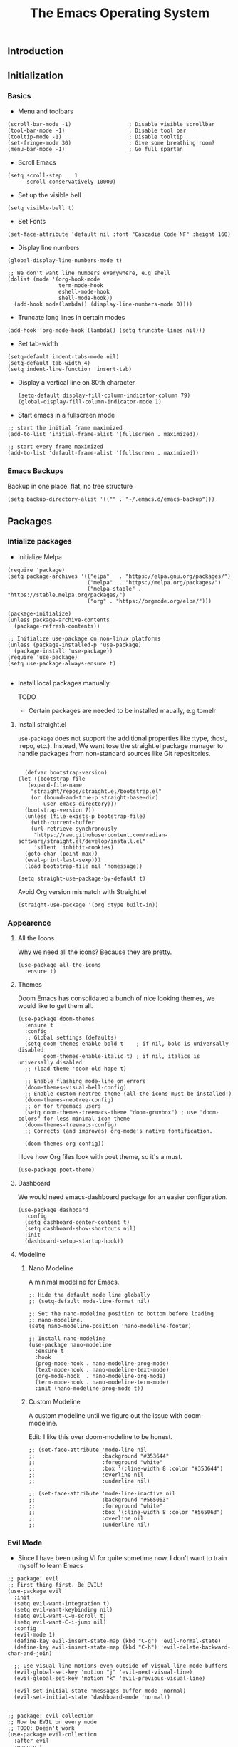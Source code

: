 #+TITLE: The Emacs Operating System
#+EXPORT_FILE_NAME: docs/index.html
#+HTML_HEAD: <link rel="stylesheet" type="text/css" href="style.css" />
#+OPTIONS: toc:3 author:nil date:nil html-postamble:nil results:none
#+PROPERTY: header-args    :results none

** Table of contents                                      :TOC_5_gh:noexport:
:PROPERTIES:
:CUSTOM_ID: table-of-contents
:END:
  - [[#introduction][Introduction]]
  - [[#initialization][Initialization]]
    - [[#basics][Basics]]
    - [[#emacs-backups][Emacs Backups]]
  - [[#packages][Packages]]
    - [[#intialize-packages][Intialize packages]]
      - [[#install-straightel][Install straight.el]]
    - [[#appearence][Appearence]]
      - [[#all-the-icons][All the Icons]]
      - [[#themes][Themes]]
      - [[#dashboard][Dashboard]]
      - [[#modeline][Modeline]]
        - [[#nano-modeline][Nano Modeline]]
        - [[#custom-modeline][Custom Modeline]]
    - [[#evil-mode][Evil Mode]]
    - [[#org-mode][Org Mode]]
      - [[#org-toc][Org TOC]]
      - [[#org-babel][Org Babel]]
      - [[#org-hugoox-hugo][Org Hugo(ox-hugo)]]
      - [[#org-roam][Org Roam]]
        - [[#full-text-search-with-deft][Full text search with Deft]]
      - [[#org-export-settingshtmlize][Org Export Settings(htmlize)]]
      - [[#human-readable-ids][Human Readable IDs]]
    - [[#projectile][Projectile]]
    - [[#magit][Magit]]
    - [[#completions][Completions]]
      - [[#ivy-rich][Ivy rich]]
      - [[#hydra][Hydra]]
      - [[#which-key][Which-key]]
    - [[#treemacs][Treemacs]]
    - [[#restclient][RestClient]]
    - [[#command-log-mode][Command-log-mode]]
  - [[#system-configuration][System configuration]]
    - [[#emacs-environment-variables][Emacs environment variables]]
  - [[#keybindings][KeyBindings]]
    - [[#global-constants][Global constants]]
    - [[#a-leader][A leader]]
    - [[#random-goodness][Random goodness]]
  - [[#code-completion][Code Completion]]
    - [[#corfu][Corfu]]
    - [[#tree-sitter][Tree-sitter]]
  - [[#programming-stuff][Programming stuff]]
    - [[#eglot][Eglot]]
    - [[#go][Go]]
    - [[#rust][Rust]]
    - [[#typst][Typst]]
    - [[#yaml][Yaml]]
  - [[#non-human-intelligence][Non-Human Intelligence]]
    - [[#copilot][Copilot]]

** Introduction
:PROPERTIES:
:CUSTOM_ID: introduction
:END:

[[https://imgs.xkcd.com/comics/real_programmers.png]]

** Initialization
:PROPERTIES:
:CUSTOM_ID: initialization
:END:
*** Basics
:PROPERTIES:
:CUSTOM_ID: basics
:END:
- Menu and toolbars

#+BEGIN_SRC elisp
  (scroll-bar-mode -1)                  ; Disable visible scrollbar
  (tool-bar-mode -1)                    ; Disable tool bar
  (tooltip-mode -1)                     ; Disable tooltip
  (set-fringe-mode 30)                  ; Give some breathing room?
  (menu-bar-mode -1)                    ; Go full spartan
#+END_SRC

- Scroll Emacs

#+BEGIN_SRC elisp
  (setq scroll-step    1
        scroll-conservatively 10000)
#+END_SRC

- Set up the visible bell

#+BEGIN_SRC elisp
  (setq visible-bell t)
#+END_SRC

- Set Fonts

#+BEGIN_SRC elisp
  (set-face-attribute 'default nil :font "Cascadia Code NF" :height 160)
#+END_SRC


- Display line numbers

#+BEGIN_SRC elisp
  (global-display-line-numbers-mode t)

  ;; We don't want line numbers everywhere, e.g shell
  (dolist (mode '(org-hook-mode
                  term-mode-hook
                  eshell-mode-hook
                  shell-mode-hook))
    (add-hook mode(lambda() (display-line-numbers-mode 0))))
#+END_SRC

- Truncate long lines in certain modes
  
#+BEGIN_SRC elisp
  (add-hook 'org-mode-hook (lambda() (setq truncate-lines nil)))
#+END_SRC

- Set tab-width
#+begin_src elisp
  (setq-default indent-tabs-mode nil)
  (setq-default tab-width 4)
  (setq indent-line-function 'insert-tab)
#+end_src

- Display a vertical line on 80th character

  #+begin_src elisp
    (setq-default display-fill-column-indicator-column 79)
    (global-display-fill-column-indicator-mode 1)
  #+end_src

- Start emacs in a fullscreen mode
  
#+begin_src elisp
  ;; start the initial frame maximized
  (add-to-list 'initial-frame-alist '(fullscreen . maximized))

  ;; start every frame maximized
  (add-to-list 'default-frame-alist '(fullscreen . maximized))
#+end_src

*** Emacs Backups
:PROPERTIES:
:CUSTOM_ID: emacs-backups
:END:

Backup in one place. flat, no tree structure
#+begin_src elisp
  (setq backup-directory-alist '(("" . "~/.emacs.d/emacs-backup")))
#+end_src

** Packages
:PROPERTIES:
:CUSTOM_ID: packages
:END:

*** Intialize packages
:PROPERTIES:
:CUSTOM_ID: intialize-packages
:END:

- Initialize Melpa

#+BEGIN_SRC elisp
  (require 'package)
  (setq package-archives '(("elpa"   . "https://elpa.gnu.org/packages/")
                           ("melpa"  . "https://melpa.org/packages/")
                           ("melpa-stable" . "https://stable.melpa.org/packages/")
                           ("org" . "https://orgmode.org/elpa/")))

  (package-initialize)
  (unless package-archive-contents
    (package-refresh-contents))

  ;; Initialize use-package on non-linux platforms
  (unless (package-installed-p 'use-package)
    (package-install 'use-package))
  (require 'use-package)
  (setq use-package-always-ensure t)

#+END_SRC

- Install local packages manually

  TODO
  - Certain packages are needed to be installed maually, e.g tomelr
    
**** Install straight.el

=use-package= does not support the additional properties  like :type,
:host, :repo, etc.). Instead, We want tose the straight.el package
manager to handle packages from non-standard sources like Git
repositories.

#+begin_src elisp

    (defvar bootstrap-version)
  (let ((bootstrap-file
	 (expand-file-name
	  "straight/repos/straight.el/bootstrap.el"
	  (or (bound-and-true-p straight-base-dir)
	      user-emacs-directory)))
	(bootstrap-version 7))
    (unless (file-exists-p bootstrap-file)
      (with-current-buffer
	  (url-retrieve-synchronously
	   "https://raw.githubusercontent.com/radian-software/straight.el/develop/install.el"
	   'silent 'inhibit-cookies)
	(goto-char (point-max))
	(eval-print-last-sexp)))
    (load bootstrap-file nil 'nomessage))
 #+end_src


#+begin_src elisp
  (setq straight-use-package-by-default t)
#+end_src

Avoid Org version mismatch with Straight.el

#+begin_src elisp
  (straight-use-package '(org :type built-in))
#+end_src

*** Appearence
:PROPERTIES:
:CUSTOM_ID: appearence
:END:

**** All the Icons

Why we need all the icons? Because they are pretty.

#+begin_src elisp
  (use-package all-the-icons
    :ensure t)
#+end_src


**** Themes

Doom Emacs has consolidated a bunch of nice looking themes, we would
like to get them all.

#+BEGIN_SRC elisp
  (use-package doom-themes
    :ensure t
    :config
    ;; Global settings (defaults)
    (setq doom-themes-enable-bold t    ; if nil, bold is universally disabled
          doom-themes-enable-italic t) ; if nil, italics is universally disabled
    ;; (load-theme 'doom-old-hope t)

    ;; Enable flashing mode-line on errors
    (doom-themes-visual-bell-config)
    ;; Enable custom neotree theme (all-the-icons must be installed!)
    (doom-themes-neotree-config)
    ;; or for treemacs users
    (setq doom-themes-treemacs-theme "doom-gruvbox") ; use "doom-colors" for less minimal icon theme
    (doom-themes-treemacs-config)
    ;; Corrects (and improves) org-mode's native fontification.

    (doom-themes-org-config))
#+END_SRC

I love how Org files look with poet theme, so it's a must.

#+begin_src elisp
  (use-package poet-theme)
#+end_src

**** Dashboard

We would need emacs-dashboard package for an easier configuration.

#+begin_src elisp
  (use-package dashboard
    :config
    (setq dashboard-center-content t)
    (setq dashboard-show-shortcuts nil)
    :init
    (dashboard-setup-startup-hook))
#+end_src

**** Modeline

***** Nano Modeline

A minimal modeline for Emacs.

#+begin_src elisp
  ;; Hide the default mode line globally
  ;; (setq-default mode-line-format nil)

  ;; Set the nano-modeline position to bottom before loading
  ;; nano-modeline.
  (setq nano-modeline-position 'nano-modeline-footer)

  ;; Install nano-modeline
  (use-package nano-modeline
    :ensure t
    :hook
    (prog-mode-hook . nano-modeline-prog-mode)
    (text-mode-hook . nano-modeline-text-mode)
    (org-mode-hook  . nano-modeline-org-mode)
    (term-mode-hook . nano-modeline-term-mode)
    :init (nano-modeline-prog-mode t))
#+end_src

***** Custom Modeline
A custom modeline until we figure out the issue with doom-modeline.

Edit: I like this over doom-modeline to be honest.

#+begin_src elisp
  ;; (set-face-attribute 'mode-line nil
  ;;                     :background "#353644"
  ;;                     :foreground "white"
  ;;                     :box '(:line-width 8 :color "#353644")
  ;;                     :overline nil
  ;;                     :underline nil)

  ;; (set-face-attribute 'mode-line-inactive nil
  ;;                     :background "#565063"
  ;;                     :foreground "white"
  ;;                     :box '(:line-width 8 :color "#565063")
  ;;                     :overline nil
  ;;                     :underline nil)
#+end_src


*** Evil Mode
:PROPERTIES:
:CUSTOM_ID: evil-mode
:END:

- Since I have been using VI for quite sometime now, I don't want to
  train myself to learn Emacs

#+BEGIN_SRC elisp
  ;; package: evil
  ;; First thing first. Be EVIL!
  (use-package evil
    :init
    (setq evil-want-integration t)
    (setq evil-want-keybinding nil)
    (setq evil-want-C-u-scroll t)
    (setq evil-want-C-i-jump nil)
    :config
    (evil-mode 1)
    (define-key evil-insert-state-map (kbd "C-g") 'evil-normal-state)
    (define-key evil-insert-state-map (kbd "C-h") 'evil-delete-backward-char-and-join)

    ;; Use visual line motions even outside of visual-line-mode buffers
    (evil-global-set-key 'motion "j" 'evil-next-visual-line)
    (evil-global-set-key 'motion "k" 'evil-previous-visual-line)

    (evil-set-initial-state 'messages-buffer-mode 'normal)
    (evil-set-initial-state 'dashboard-mode 'normal))


  ;; package: evil-collection
  ;; Now be EVIL on every mode
  ;; TODO: Doesn't work
  (use-package evil-collection
    :after evil
    :ensure t
    :config
    (evil-collection-init))
#+END_SRC

Unbind certain keys.

#+begin_src elisp
  (with-eval-after-load 'evil-maps
    (define-key evil-motion-state-map (kbd "SPC") nil)
    (define-key evil-motion-state-map (kbd "RET") nil)
    (define-key evil-motion-state-map (kbd "TAB") nil))
#+end_src

*** Org Mode
:PROPERTIES:
:CUSTOM_ID: org-mode
:END:


Org mode is probably the best thing happened to the mankind. j/k
By default Org mode doesn't look very nice, at least not as a word
processor. Our goal is to make it look like one.

Enable indentation(org-indent-mode). To control individual files, use
=#+STARTUP: indent= or =#+STARTUP: noindent=.

#+begin_src elisp
  (setq org-startup-indented t)
#+end_src

Set a conservative indentation, By default the value is set to 2

#+begin_src elisp
  (setq org-indent-indentation-per-level 2)
#+end_src

Emacs shouldn't add whitespace to indent text.

#+begin_src elisp
  (setq org-adapt-indentation nil)
#+end_src

RETURN will follow links in org mode.

#+begin_src elisp
  (setq org-return-follows-link  t)
#+end_src

Show inline images in org mode.

#+begin_src elisp
  
  (setq org-display-remote-inline-images 'cache) ;; enable caching
#+end_src


There are a couple of nice blog posts on beautifying the Org mode,
but I plan to go with the "org-modern" package. It looks nice enough for
now. However, Certain features don't work wit org-indent-mode, which I
have turned on.

#+BEGIN_SRC elisp
  (use-package org-modern
    :config
    (global-org-modern-mode))

  ;; For shorthand completions, lile <s-TAB for source code blocks.
  (require'org-tempo)
#+END_SRC

**** Org TOC

Create table of contents for Org files.
Usage:
- Add table of content tags such as =TOC_2= and =TOC_2_gh=
- While at the TOC entry call =M-x org-open-at-point= (=C-c C-o=) to
jump to the corresponding heading.

ref: [[https://github.com/snosov1/toc-org][toc-org]]
#+begin_src elisp
  (use-package toc-org
    :hook (org-mode . toc-org-enable)
    :config
    (setq toc-org-hrefify-default "gh"))
#+end_src

**** Org Babel

Active Babel languages

;; TODO

#+begin_src elisp
  ;; (org-babel-do-load-languages
  ;;  'org-babel-load-languages
  ;;  '((C . t) (elisp . t) (python . t) ))
#+end_src

**** Org Hugo(ox-hugo)

ox-hugo helps me manage my website using org files.

I couldn't install =tomelr= package, using =use-package=, so had to
install it manually.

#+begin_src elisp

  (use-package ox-hugo
    :ensure t   ;Auto-install the package from Melpa
    :pin melpa  ;`package-archives' should already have ("melpa" . "https://melpa.org/packages/")
    :after ox)    

#+end_src

**** Org Roam

A sophisticated note taking mechanishm. Essentially a clone of
[[https://roamresearch.com/][Roam-research]] running on Emacs.

#+begin_src elisp
  (use-package org-roam
    :ensure t
    :pin melpa-stable)
#+end_src

Set the notes directory

#+begin_src elisp
  (setq org-roam-directory "~/dev/notes/org-roam")
#+end_src

***** Full text search with Deft

Deft is an Emacs mode for quickly browsing and filtering plain text
notes.

#+begin_src elisp
  (use-package deft
    :after org
    :bind
    ("C-c n d" . deft)
    :custom
    (deft-recursive t)
    (deft-use-filter-string-for-filename t)
    (deft-default-extension "org")
    (deft-directory org-roam-directory))
#+end_src

**** Org Export Settings(htmlize)

Org mode usually ships with this package, However in certain cases you
might need to install it manually.

#+begin_src elisp

  (use-package htmlize
    :ensure t
    :init
    (setq org-html-htmlize-output-type 'css)
    (setq org-html-htmlize-font-prefix "org-"))

#+end_src

**** Human Readable IDs

While exporting html, =org-html-export-to-html=  function generates
=IDs= for each header, so that it can get linked to from the Table of
contents. However, the default generated IDs aren't human-redable.

Also the default generated IDs can change every time you generate a new
version, which can be annoying while hosting a public website.

I have found some hacks on the internet and [[https://amitp.blogspot.com/2021/04/automatically-generate-ids-for-emacs.html][Amit Patel's]] implementation
seemed like the simplest.


#+begin_src elisp

  ;; The only dependency
  (use-package s
    :ensure t)

  (defun t/org-generate-custom-ids ()
    "Generate CUSTOM_ID for any headings that are missing one"
    (let ((existing-ids (org-map-entries 
                         (lambda () (org-entry-get nil "CUSTOM_ID")))))
      (org-map-entries
       (lambda ()
         (let* ((custom-id (org-entry-get nil "CUSTOM_ID"))
                (heading (org-heading-components))
                (level (nth 0 heading))
                (todo (nth 2 heading))
                (headline (nth 4 heading))
                (slug (t/title-to-filename headline))
                (duplicate-id (member slug existing-ids)))
           (when (and (not custom-id)
                      (< level 4)
                      (not todo)
                      (not duplicate-id))
             (message "Adding entry %s to %s" slug headline)
             (org-entry-put nil "CUSTOM_ID" slug)))))))

  (defun t/title-to-filename (title)
    "Convert TITLE to a reasonable filename."
    ;; Based on the slug logic in org-roam, but org-roam also uses a
    ;; timestamp, and I use only the slug. BTW "slug" comes from
    ;; <https://en.wikipedia.org/wiki/Clean_URL#Slug>
    (setq title (s-downcase title))
    (setq title (s-replace-regexp "[^a-zA-Z0-9]+" "-" title))
    (setq title (s-replace-regexp "-+" "-" title))
    (setq title (s-replace-regexp "^-" "" title))
    (setq title (s-replace-regexp "-$" "" title))
    title)
#+end_src


Run the function on save, while in org-mode.

#+begin_src elisp
  (add-hook 'after-save-hook 't/org-generate-custom-ids)
#+end_src

*** Projectile
:PROPERTIES:
:CUSTOM_ID: projectile
:END:

Projectile is instrumental in managing different projects and working
on them.

#+begin_src elisp

  (use-package counsel-projectile
    :after projectile
    :config (counsel-projectile-mode))

  (counsel-projectile-mode)

  (use-package projectile
    :diminish projectile-mode
    :config (projectile-mode)
    :custom ((projectile-completion-system 'ivy))
    :bind (:map projectile-mode-map
                ("C-c p" . projectile-command-map))
    :init
    ;; NOTE: Set this to the folder where you keep your Git repos!
    (when (file-directory-p "~/dev")
      (setq projectile-project-search-path '("~/dev"))
      (setq projectile-project-search-path '("~/rocket")))
    (setq projectile-switch-project-action #'projectile-dired))

#+end_src


*** Magit
:PROPERTIES:
:CUSTOM_ID: magit
:END:


The magical Git client for emacs. 

#+begin_src elisp
  (use-package magit
    :ensure t
    :pin melpa-stable)
#+end_src


*** Completions
:PROPERTIES:
:CUSTOM_ID: completions
:END:

#+begin_src elisp
  ;; package: ivy/counsel/swiper
  ;; Set up Ivy for better completions
  ;; Installing counsel will install ivy and swiper.
  (use-package counsel
    :diminish
    :bind (("C-s" . swiper)
           ;; Counsel stuff
           ("M-x" . counsel-M-x)
           ("M-x" . counsel-M-x)
           ("s-x" . counsel-M-x) ;; Super-X should do M-X
           ("C-x b" . counsel-ibuffer)
           ("C-x C-f" . counsel-find-file)
           :map minibuffer-local-map
           ("C-x C-r" . 'counsel-minibuffer-history)
           :map ivy-minibuffer-map
           ;; ("TAB" . ivy-alt-done)
           ;; ("TAB" . ivy-partial-or-done)
           ("C-f" . ivy-alt-done)
           ("C-l" . ivy-alt-done)
           ("C-j" . ivy-next-line)
           ("C-k" . ivy-previous-line)
           :map ivy-switch-buffer-map
           ("C-k" . ivy-previous-line)
           ("C-l" . ivy-done)
           ("C-d" . ivy-switch-buffer-kill)
           :map ivy-reverse-i-search-map
           ("C-k" . ivy-previous-line)
           ("C-d" . ivy-reverse-i-search-kill))
    :init
    (ivy-mode 1))

  (use-package counsel
    :bind (("C-M-j" . 'counsel-switch-buffer)
           :map minibuffer-local-map
           ("C-r" . 'counsel-minibuffer-history))
    :custom
    (counsel-linux-app-format-function #'counsel-linux-app-format-function-name-only)
    :config
    (counsel-mode 1))

  (use-package ivy-prescient
    :after counsel
    :custom
    (ivy-prescient-enable-filtering nil)
    :config
    ;; Uncomment the following line to have sorting remembered across sessions!
                                          ;(prescient-persist-mode 1)


    (ivy-prescient-mode 1))

  ;; Remove the "^" character from counsel-M-X 
  (setcdr (assoc 'counsel-M-x ivy-initial-inputs-alist) "") 
#+end_src


**** Ivy rich

A more friendly interface for Ivy.

#+begin_src elisp
  ;; package: ivy-rich
  ;; More friendly interface (display transformer) for ivy.
  (use-package ivy-rich
    :init
    (ivy-rich-mode 1))

  ;; All the icons + Ivy
  (use-package all-the-icons-ivy-rich
    :ensure t
    :init (all-the-icons-ivy-rich-mode 1))
#+end_src

**** Hydra

#+begin_src elisp
  (use-package hydra
    :defer t)

  (defhydra hydra-text-scale (:timeout 4)
    "scale text"
    ("j" text-scale-increase "in")
    ("k" text-scale-decrease "out")
    ("f" nil "finished" :exit t))
#+end_src

**** Which-key

It's a minor mode that shows kebindings for an incomplete command.

#+begin_src elisp
  (use-package which-key
    :init
    (which-key-mode))
#+end_src

*** Treemacs
:PROPERTIES:
:CUSTOM_ID: treemacs
:END:

Unless it's a large project, I don't use Treemacs. However, it gets
quite annoying while switching project since =treemacs-follow-mode=
sometimes doesn't work as intended.

#+begin_src elisp
  (use-package treemacs
    :ensure t
    :defer t
    :init
    (with-eval-after-load 'winum
      (define-key winum-keymap (kbd "M-0") #'treemacs-select-window))
    :config
    (progn
      (setq treemacs-collapse-dirs                 (if (treemacs--find-python3) 3 0)
            treemacs-deferred-git-apply-delay      0.5
            treemacs-width                         35)

      (treemacs-resize-icons 18)
      (treemacs-follow-mode t)
      (treemacs-project-follow-mode t)
      (treemacs-filewatch-mode t))
     :bind
     (:map global-map
           ("M-0"       . treemacs-select-window)
           ("C-x t 1"   . treemacs-delete-other-windows)
           ("C-x t t"   . treemacs-add-and-display-current-project-exclusively)
           ("C-x t d"   . treemacs-select-directory)
           ("C-x t B"   . treemacs-bookmark)
           ("C-x t C-t" . treemacs-find-file)
           ("C-x t M-t" . treemacs-find-tag)))

    ;; (add-hook 'projectile-after-switch-project-hook 'treemacs-add-and-display-current-project-exclusively)

    (use-package treemacs-evil
      :after (treemacs evil)
      :ensure t
      :pin melpa)

    (use-package treemacs-projectile
      :after (treemacs projectile)
      :ensure t
      :pin melpa) 

#+end_src


*** RestClient
:PROPERTIES:
:CUSTOM_ID: restclient
:END:

Postman for Emacs, A mode to run HTTP queries.

#+begin_src elisp
  (use-package restclient
    :ensure t
    :pin melpa
    :mode (("\\.http\\'" . restclient-mode)))
#+end_src

*** Command-log-mode
:PROPERTIES:
:CUSTOM_ID: command-log-mode
:END:

Show event and command history, really helpful while debugging Emacs
configs. Default binding to toggle is =C-c o=

#+begin_src elisp
  (use-package command-log-mode
    :ensure t
    :config
    (global-command-log-mode t)
    :pin melpa)
#+end_src

** System configuration
:PROPERTIES:
:CUSTOM_ID: system-configuration
:END:

*** Emacs environment variables
:PROPERTIES:
:CUSTOM_ID: emacs-environment-variables
:END:

Ensure Emacs env variables match system variables.

#+begin_src elisp
  (use-package exec-path-from-shell
    :ensure t)

  (when (memq window-system '(mac ns x))
    (exec-path-from-shell-initialize))
#+end_src

** KeyBindings
:PROPERTIES:
:CUSTOM_ID: keybindings
:END:

Custom keybindings for emacs. This section is expected to be edited
frequently, as my requirements evolve.

*** Global constants
:PROPERTIES:
:CUSTOM_ID: global-constants
:END:

#+begin_src elisp
  
  (defconst t-version "0.0.1-a0"
    "Current version of the tmacs.")


  ;; DEPRECATED
  (defconst IS-MAC      (eq system-type 'darwin))
  (defconst IS-LINUX    (eq system-type 'gnu/linux))
  (defconst IS-WINDOWS  (memq system-type '(cygwin windows-nt ms-dos)))
  (defconst IS-BSD      (memq system-type '(darwin berkeley-unix gnu/kfreebsd)))


#+end_src

*** A leader
:PROPERTIES:
:CUSTOM_ID: a-leader
:END:

Both Doom and Spacemacs use a leader key as a prefix to many commands.

Inspiration: [[https://github.com/doomemacs/doomemacs/blob/e0385052a8004ec54a402c27357b1352840eb798/lisp/doom-keybinds.el][Doom keybindings]]

#+begin_src elisp

  (defvar t-leader-key "SPC"
    "The leader prefix key for Evil users.")

#+end_src

Mac =command= should act like =super=


#+begin_src elisp
  ;; (cond
  ;;  (IS-MAC
  ;;   ;; mac-* variables are used by the special emacs-mac build of Emacs by
  ;;   ;; Yamamoto Mitsuharu, while other builds use ns-*.
  ;;   (setq mac-command-modifier      'super
  ;; 	ns-command-modifier       'super
  ;; 	mac-option-modifier       'meta
  ;; 	ns-option-modifier        'meta
  ;; 	;; Free up the right option for character composition
  ;; 	mac-right-option-modifier 'none
  ;; 	ns-right-option-modifier  'none))
  ;;  (IS-WINDOWS
  ;;   (setq w32-lwindow-modifier 'super
  ;; 	w32-rwindow-modifier 'super)))
#+end_src

*** Random goodness
:PROPERTIES:
:CUSTOM_ID: random-goodness
:END:

- =ESC= Quit prompts

  #+begin_src elisp
    (global-set-key  (kbd "<escape>") 'keyboard-escape-quit)
  #+end_src

** Code Completion
:PROPERTIES:
:CUSTOM_ID: code-completion
:END:

*** Corfu
:PROPERTIES:
:CUSTOM_ID: corfu
:END:

Corfu is a simpler alternative to Company-mode; However it doesn't show
me the completion pop-ups automatically. #FIXME

#+begin_src elisp
  (use-package corfu
    ;; Optional customizations
    :custom
    (corfu-cycle t)                ;; Enable cycling for `corfu-next/previous'
    (corfu-preselect 'prompt)      ;; Always preselect the prompt
    (corfu-auto t)                 ;; Enable auto-completion
    (corfu-auto-delay 0)
    (corfu-auto-prefix 0)
    (completion-styles '(basic))
    :init
    (global-corfu-mode))

  ;; A few more useful configurations...
  (use-package emacs
    :init
    ;; TAB cycle if there are only few candidates
    (setq completion-cycle-threshold 3)

    (setq read-extended-command-predicate
          #'command-completion-default-include-p)

    ;; Enable indentation+completion using the TAB key.
    ;; `completion-at-point' is often bound to M-TAB.
    (setq tab-always-indent 'complete))
#+end_src

- Swap default Dabbrev completions.

#+begin_src elisp
  (use-package dabbrev
    ;; Swap M-/ and C-M-/
    :bind (("M-/" . dabbrev-completion)
           ("C-M-/" . dabbrev-expand))
    ;; Other useful Dabbrev configurations.
    :custom
    (dabbrev-ignored-buffer-regexps '("\\.\\(?:pdf\\|jpe?g\\|png\\)\\'")))
#+end_src



*** Tree-sitter
:PROPERTIES:
:CUSTOM_ID: treesitter
:END:

Tree-sitter is a parser generator tool and an incremental parsing
library. It can build a concrete syntax tree for a source file and
efficiently update the syntax tree as the source file is edited.

#+begin_src elisp

  (setq treesit-language-source-alist
      '(  ; use `sort-lines' to sort
        (bash . ("https://github.com/tree-sitter/tree-sitter-bash"))
        (c . ("https://github.com/tree-sitter/tree-sitter-c"))
        (cpp . ("https://github.com/tree-sitter/tree-sitter-cpp"))
        (css "https://github.com/tree-sitter/tree-sitter-css")
        (go "https://github.com/tree-sitter/tree-sitter-go")
        (gomod "https://github.com/camdencheek/tree-sitter-go-mod")
        (html "https://github.com/tree-sitter/tree-sitter-html")
        (java "https://github.com/tree-sitter/tree-sitter-java")
        (javascript "https://github.com/tree-sitter/tree-sitter-javascript")
        (json "https://github.com/tree-sitter/tree-sitter-json")
        (kotlin "https://github.com/fwcd/tree-sitter-kotlin")
        (python . ("https://github.com/tree-sitter/tree-sitter-python"))
        (rust "https://github.com/tree-sitter/tree-sitter-rust")
        (tsx . ("https://github.com/tree-sitter/tree-sitter-typescript" nil "tsx/src"))
        (typescript . ("https://github.com/tree-sitter/tree-sitter-typescript" nil "typescript/src"))
        (typst "https://github.com/uben0/tree-sitter-typst")
        (vue "https://github.com/ikatyang/tree-sitter-vue")
        (yaml "https://github.com/ikatyang/tree-sitter-yaml")
        (toml "https://github.com/ikatyang/tree-sitter-toml")))


  (defun t/treesit-install-all-languages ()
  "Install all languages specified by `treesit-language-source-alist'."
  (interactive)
  (let ((languages (mapcar 'car treesit-language-source-alist)))
    (dolist (lang languages)
	    (treesit-install-language-grammar lang)
	    (message "`%s' parser was installed." lang)
	    (sit-for 0.75))))

#+end_src

Custom functions to check and install tree-sitter.

#+begin_src elisp

    ;; Checks if a specific tree-sitter grammar file exists.
    (defun treesit-grammar-installed-p (grammar-file)
      "Check if a specific tree-sitter GRAMMAR-FILE is installed."
      (file-exists-p grammar-file))

    ;; Ensures that a tree-sitter grammar for a given language is
    ;; installed, checking if the grammar file is present and if tree-sitter
    ;; is available.
    (defun ensure-treesit-grammar-installed (language grammar-file)
      "Ensure a tree-sitter grammar for LANGUAGE is installed.
       GRAMMAR-FILE is the path to the grammar file."
      (unless (treesit-grammar-installed-p grammar-file)
        (when (and (fboundp 'treesit-available-p)
                   (treesit-available-p))
          (treesit-install-language-grammar language))))
#+end_src




** Programming stuff
:PROPERTIES:
:CUSTOM_ID: programming-stuff
:END:

This section has configurations for various programming language modes.

*** Eglot
:PROPERTIES:
:CUSTOM_ID: eglot
:END:

Language Server Protocol can provide IDE like support for multiple
programming languages on Emacs.

#+begin_src elisp
  (setq eglot-ensure "C-c l")
#+end_src

*** Go
:PROPERTIES:
:CUSTOM_ID: go
:END:

#+begin_src elisp
  (use-package go-mode
    :ensure t
    :init
    (push '("\\.go\\'" . go-mode) auto-mode-alist))
#+end_src



Eglot hooks for Go

#+begin_src elisp
  (defun lsp-go-install-save-hooks ()
    ;; Format before save
    (add-hook 'before-save-hook #'eglot-format-buffer t t)
    ;; Sort imports before save
    (add-hook 'before-save-hook #'eglot-code-action-organize-imports t t))


  (add-hook 'go-mode-hook #'lsp-go-install-save-hooks)

  ;; Start eglot mode
  (add-hook 'go-mode-hook 'eglot-ensure)
#+end_src

*** Rust
:PROPERTIES:
:CUSTOM_ID: rust
:END:

#+begin_src elisp
  (use-package rust-mode
    :ensure t
    :init
    (push '("\\.rs\\'" . rust-mode) auto-mode-alist))
#+end_src

*** Typst
:PROPERTIES:
:CUSTOM_ID: typst
:END:

Seems like a decent alternative to LaTex.

#+begin_src elisp
    ;; Ensure Typst tree-sit grammar is installed
    (ensure-treesit-grammar-installed 'typst (expand-file-name "tree-sitter/libtree-sitter-typst.dylib" user-emacs-directory))
  
  (use-package typst-ts-mode
    :straight (:type git :host sourcehut :repo "meow_king/typst-ts-mode" :files (:defaults "*.el"))
    :custom
    ;; (optional) If you want to ensure your typst tree sitter grammar version is greater than the minimum requirement
    ;; Note this only checks and compares file modification time
    (typst-ts-mode-grammar-location (expand-file-name "tree-sitter/libtree-sitter-typst.dylib" user-emacs-directory)))
#+end_src

*** Yaml
:PROPERTIES:
:CUSTOM_ID: yaml
:END:

Emacs should automatically switch on to yaml-mode while editing =yml=
or =yaml= files.

#+begin_src elisp
  (use-package yaml-mode
    :ensure t
    :init
    (push '("\\.yaml$" . yaml-mode) auto-mode-alist))
#+end_src


** Non-Human Intelligence
:PROPERTIES:
:CUSTOM_ID: ai-stuff
:END:

*** Copilot
:PROPERTIES:
:CUSTOM_ID: copilot
:END:

#+begin_src elisp
    (use-package copilot
    :straight (:host github :repo "copilot-emacs/copilot.el" :files ("*.el"))
    :ensure t)
  ;; you can utilize :map :hook and :config to customize copilot
#+end_src
